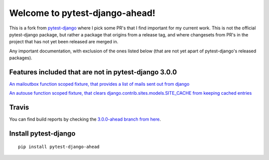 Welcome to pytest-django-ahead!
===============================

This is a fork from `pytest-django <https://github.com/pytest-dev/pytest-django>`_ where I pick some PR's that
I find important for my current work. This is not the official pytest-django package, but rather a package that origins
from a release tag, and where changesets from PR's in the project that has not yet been released are merged in.

Any important documentation, with exclusion of the ones listed below (that are not yet apart of pytest-django's
released packages).


Features included that are not in pytest-django 3.0.0
-----------------------------------------------------

`An mailoutbox function scoped fixture, that provides a list of mails sent out from django <https://github.com/pytest-dev/pytest-django/pull/410>`_

`An autouse function scoped fixture, that clears django.contrib.sites.models.SITE_CACHE from keeping cached entries <https://github.com/pytest-dev/pytest-django/pull/323>`_


Travis
------

You can find build reports by checking the `3.0.0-ahead branch from here <https://travis-ci.org/dolphinkiss/pytest-django/branches>`_.


Install pytest-django
---------------------

::

    pip install pytest-django-ahead



